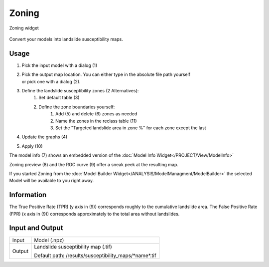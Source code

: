 Zoning
------

.. figure:: img/Zoning1.png
   :scale: 50%
   :align: center

   Zoning widget

Convert your models into landslide susceptibility maps.

Usage
^^^^^

#. Pick the input model with a dialog (1)
#. | Pick the output map location. You can either type in the absolute file path yourself 
   | or pick one with a dialog (2).
#. Define the landslide susceptibility zones (2 Alternatives):
    #. Set default table (3)
    #. Define the zone boundaries yourself:
        #. Add (5) and delete (6) zones as needed
        #. Name the zones in the reclass table (11)
        #. Set the "Targeted landslide area in zone %" for each zone except the last
#. Update the graphs (4)
#. Apply (10)

The model info (7) shows an embedded version of the
:doc:`Model Info Widget</PROJECT/View/ModelInfo>`

Zoning preview (8) and the ROC curve (9) offer a sneak peek at the resulting map.

If you started Zoning from the :doc:`Model Builder Widget</ANALYSIS/ModelManagment/ModelBuilder>` 
the selected Model will be available to you right away.

Information
^^^^^^^^^^^

The True Positive Rate (TPR) (y axis in (9)) corresponds roughly to the cumulative landslide
area. The False Positive Rate (FPR) (x axis in (9)) corresponds approximately to the total area
without landslides.

Input and Output
^^^^^^^^^^^^^^^^
+------------+----------------------------------------------------------------+
|  Input     | Model (.npz)                                                   |
+------------+----------------------------------------------------------------+
|  Output    | Landslide susceptibility map (.tif)                            |
|            |                                                                |
|            | Default path: /results/susceptibility_maps/\*name\*.tif        |
+------------+----------------------------------------------------------------+

